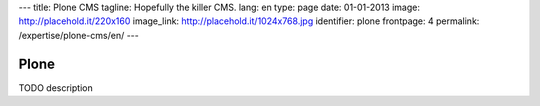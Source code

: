 ---
title: Plone CMS
tagline: Hopefully the killer CMS.
lang: en
type: page
date: 01-01-2013
image: http://placehold.it/220x160
image_link: http://placehold.it/1024x768.jpg
identifier: plone
frontpage: 4
permalink: /expertise/plone-cms/en/
---

Plone
-----

TODO description
